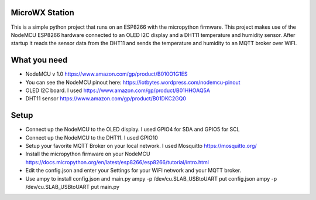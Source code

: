 MicroWX Station
---------------

This is a simple python project that runs on an ESP8266 with the
micropython firmware.  This project makes use of the NodeMCU 
ESP8266 hardware connected to an OLED I2C display and a DHT11 temperature
and humidity sensor.  After startup it reads the sensor data from the
DHT11 and sends the temperature and humidity to an MQTT broker over WiFI.


What you need
-------------
* NodeMCU v 1.0 
  https://www.amazon.com/gp/product/B010O1G1ES

* You can see the NodeMCU pinout here:
  https://iotbytes.wordpress.com/nodemcu-pinout

* OLED I2C board.  I used
  https://www.amazon.com/gp/product/B01HHOAQ5A

* DHT11 sensor
  https://www.amazon.com/gp/product/B01DKC2GQ0


Setup
-----

* Connect up the NodeMCU to the OLED display.  I used GPIO4 for SDA and GPIO5 
  for SCL
* Connect up the NodeMCU to the DHT11.  I used GPIO10

* Setup your favorite MQTT Broker on your local network.  I used Mosquitto
  https://mosquitto.org/

* Install the micropython firmware on your NodeMCU
  https://docs.micropython.org/en/latest/esp8266/esp8266/tutorial/intro.html

* Edit the config.json and enter your Settings for your WiFI network and your
  MQTT broker.

* Use ampy to install config.json and main.py
  ampy -p /dev/cu.SLAB_USBtoUART put config.json
  ampy -p /dev/cu.SLAB_USBtoUART put main.py

